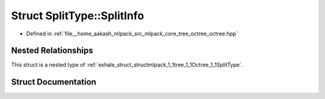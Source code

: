 .. _exhale_struct_structmlpack_1_1tree_1_1Octree_1_1SplitType_1_1SplitInfo:

Struct SplitType::SplitInfo
===========================

- Defined in :ref:`file__home_aakash_mlpack_src_mlpack_core_tree_octree_octree.hpp`


Nested Relationships
--------------------

This struct is a nested type of :ref:`exhale_struct_structmlpack_1_1tree_1_1Octree_1_1SplitType`.


Struct Documentation
--------------------


.. doxygenstruct:: mlpack::tree::Octree::SplitType::SplitInfo
   :members:
   :protected-members:
   :undoc-members: